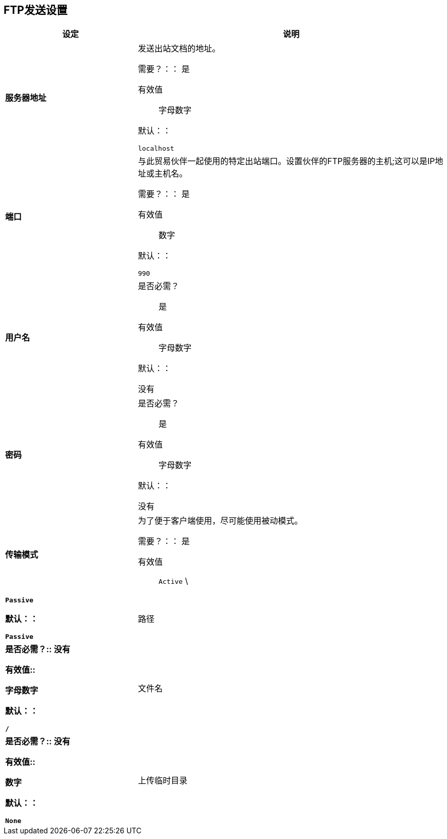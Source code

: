 ==  FTP发送设置

[%header,cols="3s,7a"]
|===
|设定 |说明

| 服务器地址
|发送出站文档的地址。

需要？：：
是

有效值::
字母数字

默认：：

`localhost`



| 端口
| 与此贸易伙伴一起使用的特定出站端口。设置伙伴的FTP服务器的主机;这可以是IP地址或主机名。

需要？：：
是

有效值::

数字

默认：：

`990`



| 用户名

| 是否必需？::
是

有效值::

字母数字

默认：：

没有



| 密码

| 是否必需？::
是

有效值::

字母数字

默认：：

没有


| 传输模式
| 为了便于客户端使用，尽可能使用被动模式。

需要？：：
是

有效值::

`Active` \ | `Passive`

默认：：

`Passive`



| 路径

| 是否必需？::
没有

有效值::

字母数字

默认：：

`/`


| 文件名

| 是否必需？::
没有

有效值::

数字

默认：：

`None`


| 上传临时目录

| 是否必需？::
没有

有效值::

字母数字

默认：：

`None`

|===
